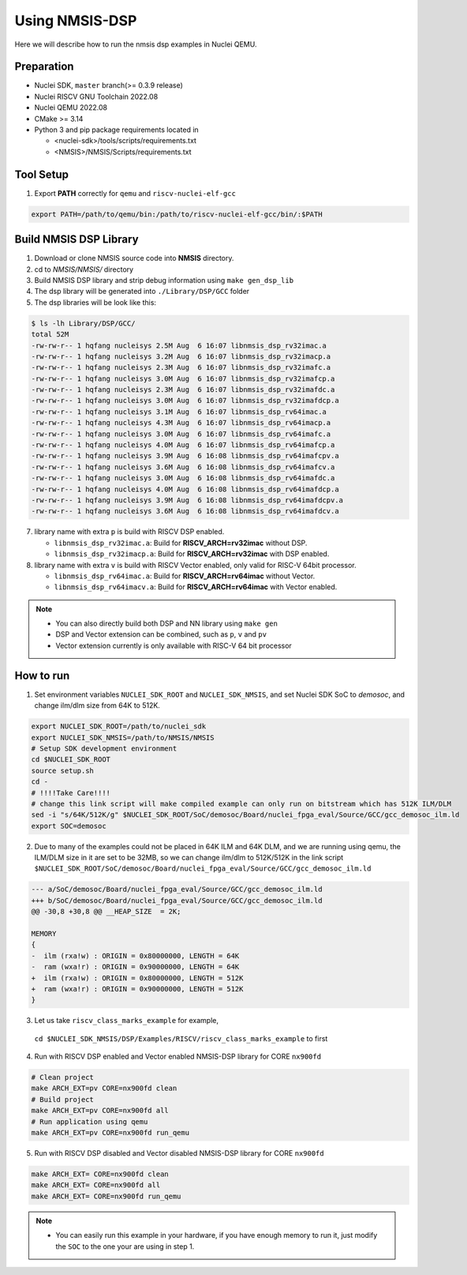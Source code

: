 .. _dsp_get_started:

Using NMSIS-DSP
===============

Here we will describe how to run the nmsis dsp examples in Nuclei QEMU.

Preparation
-----------

* Nuclei SDK, ``master`` branch(>= 0.3.9 release)
* Nuclei RISCV GNU Toolchain 2022.08
* Nuclei QEMU 2022.08
* CMake >= 3.14
* Python 3 and pip package requirements located in

  * <nuclei-sdk>/tools/scripts/requirements.txt
  * <NMSIS>/NMSIS/Scripts/requirements.txt

Tool Setup
----------

1. Export **PATH** correctly for ``qemu`` and ``riscv-nuclei-elf-gcc``

.. code-block:: shell

    export PATH=/path/to/qemu/bin:/path/to/riscv-nuclei-elf-gcc/bin/:$PATH

Build NMSIS DSP Library
-----------------------

1. Download or clone NMSIS source code into **NMSIS** directory.
2. cd to `NMSIS/NMSIS/` directory
3. Build NMSIS DSP library and strip debug information using ``make gen_dsp_lib``
4. The dsp library will be generated into ``./Library/DSP/GCC`` folder
5. The dsp libraries will be look like this:

.. code-block::

    $ ls -lh Library/DSP/GCC/
    total 52M
    -rw-rw-r-- 1 hqfang nucleisys 2.5M Aug  6 16:07 libnmsis_dsp_rv32imac.a
    -rw-rw-r-- 1 hqfang nucleisys 3.2M Aug  6 16:07 libnmsis_dsp_rv32imacp.a
    -rw-rw-r-- 1 hqfang nucleisys 2.3M Aug  6 16:07 libnmsis_dsp_rv32imafc.a
    -rw-rw-r-- 1 hqfang nucleisys 3.0M Aug  6 16:07 libnmsis_dsp_rv32imafcp.a
    -rw-rw-r-- 1 hqfang nucleisys 2.3M Aug  6 16:07 libnmsis_dsp_rv32imafdc.a
    -rw-rw-r-- 1 hqfang nucleisys 3.0M Aug  6 16:07 libnmsis_dsp_rv32imafdcp.a
    -rw-rw-r-- 1 hqfang nucleisys 3.1M Aug  6 16:07 libnmsis_dsp_rv64imac.a
    -rw-rw-r-- 1 hqfang nucleisys 4.3M Aug  6 16:07 libnmsis_dsp_rv64imacp.a
    -rw-rw-r-- 1 hqfang nucleisys 3.0M Aug  6 16:07 libnmsis_dsp_rv64imafc.a
    -rw-rw-r-- 1 hqfang nucleisys 4.0M Aug  6 16:07 libnmsis_dsp_rv64imafcp.a
    -rw-rw-r-- 1 hqfang nucleisys 3.9M Aug  6 16:08 libnmsis_dsp_rv64imafcpv.a
    -rw-rw-r-- 1 hqfang nucleisys 3.6M Aug  6 16:08 libnmsis_dsp_rv64imafcv.a
    -rw-rw-r-- 1 hqfang nucleisys 3.0M Aug  6 16:08 libnmsis_dsp_rv64imafdc.a
    -rw-rw-r-- 1 hqfang nucleisys 4.0M Aug  6 16:08 libnmsis_dsp_rv64imafdcp.a
    -rw-rw-r-- 1 hqfang nucleisys 3.9M Aug  6 16:08 libnmsis_dsp_rv64imafdcpv.a
    -rw-rw-r-- 1 hqfang nucleisys 3.6M Aug  6 16:08 libnmsis_dsp_rv64imafdcv.a

7. library name with extra ``p`` is build with RISCV DSP enabled.

   * ``libnmsis_dsp_rv32imac.a``: Build for **RISCV_ARCH=rv32imac** without DSP.
   * ``libnmsis_dsp_rv32imacp.a``: Build for **RISCV_ARCH=rv32imac** with DSP enabled.

8. library name with extra ``v`` is build with RISCV Vector enabled, only valid for RISC-V 64bit processor.

   * ``libnmsis_dsp_rv64imac.a``: Build for **RISCV_ARCH=rv64imac** without Vector.
   * ``libnmsis_dsp_rv64imacv.a``: Build for **RISCV_ARCH=rv64imac** with Vector enabled.

.. note::

    * You can also directly build both DSP and NN library using ``make gen``
    * DSP and Vector extension can be combined, such as ``p``, ``v`` and ``pv``
    * Vector extension currently is only available with RISC-V 64 bit processor

How to run
----------

1. Set environment variables ``NUCLEI_SDK_ROOT`` and ``NUCLEI_SDK_NMSIS``,
   and set Nuclei SDK SoC to `demosoc`, and change ilm/dlm size from 64K to 512K.

.. code-block:: shell

    export NUCLEI_SDK_ROOT=/path/to/nuclei_sdk
    export NUCLEI_SDK_NMSIS=/path/to/NMSIS/NMSIS
    # Setup SDK development environment
    cd $NUCLEI_SDK_ROOT
    source setup.sh
    cd -
    # !!!!Take Care!!!!
    # change this link script will make compiled example can only run on bitstream which has 512K ILM/DLM
    sed -i "s/64K/512K/g" $NUCLEI_SDK_ROOT/SoC/demosoc/Board/nuclei_fpga_eval/Source/GCC/gcc_demosoc_ilm.ld
    export SOC=demosoc

2. Due to many of the examples could not be placed in 64K ILM and 64K DLM, and
   we are running using qemu, the ILM/DLM size in it are set to be 32MB, so we can
   change ilm/dlm to 512K/512K in the link script
   ``$NUCLEI_SDK_ROOT/SoC/demosoc/Board/nuclei_fpga_eval/Source/GCC/gcc_demosoc_ilm.ld``

.. code-block:: diff

    --- a/SoC/demosoc/Board/nuclei_fpga_eval/Source/GCC/gcc_demosoc_ilm.ld
    +++ b/SoC/demosoc/Board/nuclei_fpga_eval/Source/GCC/gcc_demosoc_ilm.ld
    @@ -30,8 +30,8 @@ __HEAP_SIZE  = 2K;
    
    MEMORY
    {
    -  ilm (rxa!w) : ORIGIN = 0x80000000, LENGTH = 64K
    -  ram (wxa!r) : ORIGIN = 0x90000000, LENGTH = 64K
    +  ilm (rxa!w) : ORIGIN = 0x80000000, LENGTH = 512K
    +  ram (wxa!r) : ORIGIN = 0x90000000, LENGTH = 512K
    }

3. Let us take ``riscv_class_marks_example`` for example,
  ``cd $NUCLEI_SDK_NMSIS/DSP/Examples/RISCV/riscv_class_marks_example`` to first

4. Run with RISCV DSP enabled and Vector enabled NMSIS-DSP library for CORE ``nx900fd``

.. code-block:: shell

    # Clean project
    make ARCH_EXT=pv CORE=nx900fd clean
    # Build project
    make ARCH_EXT=pv CORE=nx900fd all
    # Run application using qemu
    make ARCH_EXT=pv CORE=nx900fd run_qemu

5. Run with RISCV DSP disabled and Vector disabled NMSIS-DSP library for CORE ``nx900fd``

.. code-block:: shell

    make ARCH_EXT= CORE=nx900fd clean
    make ARCH_EXT= CORE=nx900fd all
    make ARCH_EXT= CORE=nx900fd run_qemu

.. note::

    * You can easily run this example in your hardware,
      if you have enough memory to run it, just modify the
      ``SOC`` to the one your are using in step 1.
